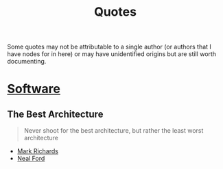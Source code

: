 :PROPERTIES:
:ID:       ab2c93dd-5a5b-48f6-bbd8-094d28a0af41
:END:
#+title: Quotes
#+filetags: :meta:

Some quotes may not be attributable to a single author (or authors that I have nodes for in here) or may have unidentified origins but are still worth documenting.

* [[id:d9a3aabe-114b-43c6-81f9-ca6e01ed3f46][Software]]
** The Best Architecture
#+begin_quote
Never shoot for the best architecture, but rather the least worst architecture
#+end_quote
- [[id:63e51201-3840-4ece-bcf2-e5158fe1d324][Mark Richards]]
- [[id:1cd07415-4076-4692-b30e-cea9cbf15300][Neal Ford]]
